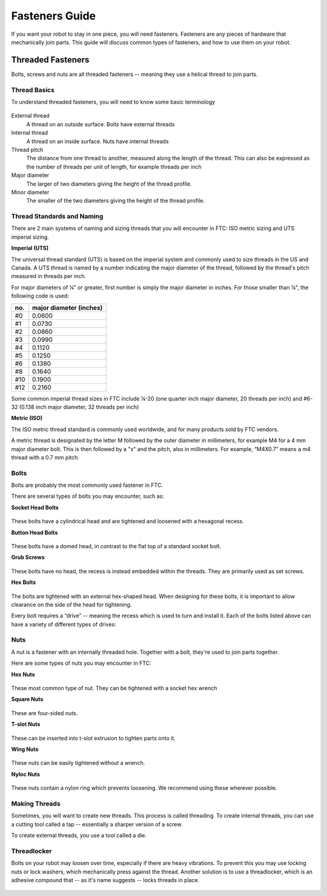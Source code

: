 Fasteners Guide
===============
If you want your robot to stay in one piece, you will need fasteners. Fasteners are any pieces of hardware that mechanically join parts. This guide will discuss common types of fasteners, and how to use them on your robot.

Threaded Fasteners
------------------
Bolts, screws and nuts are all threaded fasteners -- meaning they use a helical thread to join parts.

Thread Basics
^^^^^^^^^^^^^
To understand threaded fasteners, you will need to know some basic terminology


.. figure:: images/thread-diagram.png
   :alt: diagram showing thread terminology

External thread
    A thread on an outside surface. Bolts have external threads
Internal thread
    A thread on an inside surface. Nuts have internal threads
Thread pitch
    The distance from one thread to another, measured along the length of the thread. This can also be expressed as the number of threads per unit of length, for example threads per inch
Major diameter
    The larger of two diameters giving the height of the thread profile.
Minor diameter
    The smaller of the two diameters giving the height of the thread profile.

Thread Standards and Naming
^^^^^^^^^^^^^^^^^^^^^^^^^^^
There are 2 main systems of naming and sizing threads that you will encounter in FTC: ISO metric sizing and UTS imperial sizing.

**Imperial (UTS)**

The universal thread standard (UTS) is based on the imperial system and commonly used to size threads in the US and Canada. A UTS thread is named by a number indicating the major diameter of the thread, followed by the thread's pitch measured in threads per inch.

For major diameters of ¼" or greater, first number is simply the major diameter in inches. For those smaller than ¼", the following code is used:

.. table::
   :widths: auto

   =====  =====
    no.    major diameter (inches)
   =====  =====
   #0     0.0600
   #1     0.0730
   #2     0.0860
   #3     0.0990
   #4     0.1120
   #5     0.1250
   #6     0.1380
   #8     0.1640
   #10    0.1900
   #12    0.2160
   =====  =====


Some common imperial thread sizes in FTC include ¼-20 (one quarter inch major diameter, 20 threads per inch) and #6-32 (0.138 inch major diameter, 32 threads per inch)

**Metric (ISO)**

The ISO metric thread standard is commonly used worldwide, and for many products sold by FTC vendors.

A metric thread is designated by the letter M followed by the outer diameter in millimeters, for example M4 for a 4 mm major diameter bolt. This is then followed by a "x" and the pitch, also in millimeters. For example, “M4X0.7” means a m4 thread with a 0.7 mm pitch.

Bolts
^^^^^

Bolts are probably the most commonly used fastener in FTC.

There are several types of bolts you may encounter, such as:

**Socket Head Bolts**

.. figure:: images/socket-head.jpg
   :alt: diagram showing thread terminology
   :width: 150px

These bolts have a cylindrical head and are tightened and loosened with a hexagonal recess.

**Button Head Bolts**

.. figure:: images/botton-head.jpeg
   :alt: diagram showing thread terminology
   :width: 150px

These bolts have a domed head, in contrast to the flat top of a standard socket bolt.

**Grub Screws**

.. figure:: images/grub-screw.jpg
   :alt: diagram showing thread terminology
   :width: 150px

These bolts have no head, the recess is instead embedded within the threads. They are primarily used as set screws.

**Hex Bolts**

.. figure:: images/hex-head.jpg
   :alt: diagram showing thread terminology
   :width: 150px


The bolts are tightened with an external hex-shaped head. When designing for these bolts, it is important to allow clearance on the side of the head for tightening.


Every bolt requires a “drive” -- meaning the recess which is used to turn and install it. Each of the bolts listed above can have a variety of different types of drives:

.. figure:: images/types-of-drives.png
   :alt: diagram showing thread terminology

Nuts
^^^^

A nut is a fastener with an internally threaded hole. Together with a bolt, they're used to join parts together.

Here are some types of nuts you may encounter in FTC:


**Hex Nuts**

.. figure:: images/hex-nut.jpg
   :alt: diagram showing thread terminology
   :width: 150px

These most common type of nut. They can be tightened with a socket hex wrench

**Square Nuts**

.. figure:: images/square-nut.jpg
   :alt: diagram showing thread terminology
   :width: 150px

These are four-sided nuts.

**T-slot Nuts**

.. figure:: images/t-slot-nut.jpg
   :alt: diagram showing thread terminology
   :width: 150px

These can be inserted into t-slot extrusion to tighten parts onto it.

**Wing Nuts**

.. figure:: images/wing-nut.jpg
   :alt: diagram showing thread terminology
   :width: 150px

These nuts can be easily tightened without a wrench.

**Nyloc Nuts**

.. figure:: images/nyloc-nut.jpg
   :alt: diagram showing thread terminology
   :width: 150px

These nuts contain a nylon ring which prevents loosening. We recommend using these wherever possible.

Making Threads
^^^^^^^^^^^^^^

Sometimes, you will want to create new threads. This process is called threading.
To create internal threads, you can use a cutting tool called a tap -- essentially a sharper version of a screw.

To create external threads, you use a tool called a die.

.. figure:: images/tap-and-die.jpeg
   :alt: diagram showing thread terminology
   :width: 250px


Threadlocker
^^^^^^^^^^^^

Bolts on your robot may loosen over time, especially if there are heavy vibrations. To prevent this you may use locking nuts or lock washers, which mechanically press against the thread. Another solution is to use a threadlocker, which is an adhesive compound that -- as it's name suggests -- locks threads in place.


.. figure:: images/loctite.jpg
   :alt: picture of loctite
   :width: 150px
